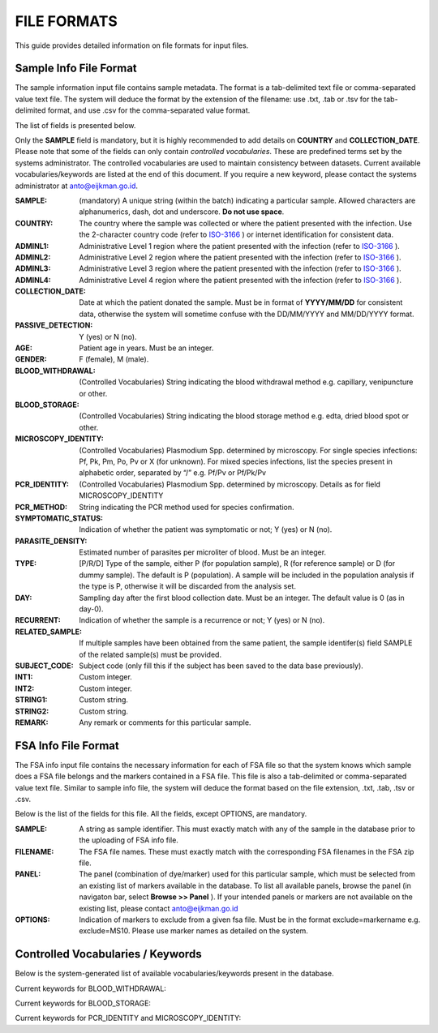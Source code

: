 
============
FILE FORMATS
============

This guide provides detailed information on file formats for input files.

Sample Info File Format
-----------------------

The sample information input file contains sample metadata.
The format is a tab-delimited text file or comma-separated value text file.
The system will deduce the format by the extension of the filename: use .txt, .tab or .tsv for the tab-delimited format, and use .csv for the comma-separated value format.

The list of fields is presented below.

Only the **SAMPLE** field is mandatory, but it is highly recommended to add details on **COUNTRY** and **COLLECTION_DATE**.
Please note that some of the fields can only contain *controlled vocabularies*.
These are predefined terms set by the systems administrator.
The controlled vocabularies are used to maintain consistency between datasets.
Current available vocabularies/keywords are listed at the end of this document.
If you require a new keyword, please contact the systems administrator at anto@eijkman.go.id.

:SAMPLE: (mandatory) A unique string (within the batch) indicating a particular sample. Allowed characters are alphanumerics, dash, dot and underscore. **Do not use space**.

:COUNTRY: The country where the sample was collected or where the patient presented with the infection. Use the 2-character country code (refer to ISO-3166_ ) or internet identification for consistent data.

:ADMINL1: Administrative Level 1 region where the patient presented with the infection (refer to ISO-3166_ ).

:ADMINL2: Administrative Level 2 region where the patient presented with the infection (refer to ISO-3166_ ).

:ADMINL3: Administrative Level 3 region where the patient presented with the infection (refer to ISO-3166_ ).

:ADMINL4: Administrative Level 4 region where the patient presented with the infection (refer to ISO-3166_ ).

:COLLECTION_DATE: Date at which the patient donated the sample. Must be in format of **YYYY/MM/DD** for consistent data, otherwise the system will sometime confuse with the DD/MM/YYYY and MM/DD/YYYY format.

:PASSIVE_DETECTION: Y (yes) or N (no).

:AGE: Patient age in years. Must be an integer.

:GENDER: F (female), M (male).

:BLOOD_WITHDRAWAL: (Controlled Vocabularies) String indicating the blood withdrawal method e.g. capillary, venipuncture or other.

:BLOOD_STORAGE: (Controlled Vocabularies) String indicating the blood storage method e.g. edta, dried blood spot or other.

:MICROSCOPY_IDENTITY: (Controlled Vocabularies) Plasmodium Spp. determined by microscopy. For single species infections: Pf, Pk, Pm, Po, Pv or X (for unknown). For mixed species infections, list the species present in alphabetic order, separated by “/” e.g. Pf/Pv or Pf/Pk/Pv

:PCR_IDENTITY: (Controlled Vocabularies) Plasmodium Spp. determined by microscopy. Details as for field MICROSCOPY_IDENTITY

:PCR_METHOD: String indicating the PCR method used for species confirmation.

:SYMPTOMATIC_STATUS: Indication of whether the patient was symptomatic or not; Y (yes) or N (no).

:PARASITE_DENSITY: Estimated number of parasites per microliter of blood. Must be an integer.

:TYPE: [P/R/D] Type of the sample, either P (for population sample), R (for reference sample) or D (for dummy sample). The default is P (population). A sample will be included in the population analysis if the type is P, otherwise it will be discarded from the analysis set.

:DAY: Sampling day after the first blood collection date. Must be an integer. The default value is 0 (as in day-0).

:RECURRENT: Indication of whether the sample is a recurrence or not; Y (yes) or N (no).

:RELATED_SAMPLE: If multiple samples have been obtained from the same patient, the sample identifer(s) field SAMPLE of the related sample(s) must be provided.

:SUBJECT_CODE: Subject code (only fill this if the subject has been saved to the data base previously).

:INT1: Custom integer.

:INT2: Custom integer.

:STRING1: Custom string.

:STRING2: Custom string.

:REMARK: Any remark or comments for this particular sample.

FSA Info File Format
--------------------

The FSA info input file contains the necessary information for each of FSA file so that the system knows which sample does a FSA file belongs and the markers contained in a FSA file. This file is also a tab-delimited or comma-separated value text file. Similar to sample info file, the system will deduce the format based on the file extension, .txt, .tab, .tsv or .csv.

Below is the list of the fields for this file. All the fields, except OPTIONS, are mandatory.

:SAMPLE: A string as sample identifier. This must exactly match with any of the sample in the database prior to the uploading of FSA info file.

:FILENAME: The FSA file names. These must exactly match with the corresponding FSA filenames in the FSA zip file.

:PANEL: The panel (combination of dye/marker) used for this particular sample, which must be selected from an existing list of markers available in the database. To list all available panels, browse the panel (in navigaton bar, select **Browse >> Panel** ). If your intended panels or markers are not available on the existing list, please contact anto@eijkman.go.id

:OPTIONS: Indication of markers to exclude from a given fsa file. Must be in the format exclude=markername e.g. exclude=MS10. Please use marker names as detailed on the system.

Controlled Vocabularies / Keywords
----------------------------------

Below is the system-generated list of available vocabularies/keywords present in the database.

Current keywords for BLOOD_WITHDRAWAL:

..  list_ekeys:: @BLOOD-WITHDRAWAL

Current keywords for BLOOD_STORAGE:

..  list_ekeys:: @BLOOD-STORAGE

Current keywords for PCR_IDENTITY and MICROSCOPY_IDENTITY:

..  list_ekeys:: @SPECIES

.. _ISO-3166: http://www.iso.org/iso/country_codes
